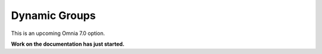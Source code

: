 Dynamic Groups
=============================================

This is an upcoming Omnia 7.0 option.

**Work on the documentation has just started.**








